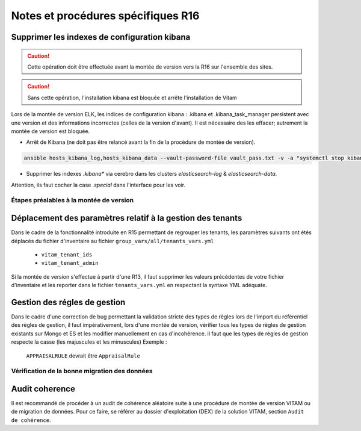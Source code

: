 Notes et procédures spécifiques R16
###################################

Supprimer les indexes de configuration kibana
---------------------------------------------

.. caution:: Cette opération doit être effectuée avant la montée de version vers la R16 sur l'ensemble des sites.

.. caution:: Sans cette opération, l'installation kibana est bloquée et arrête l'installation de Vitam

Lors de la montée de version ELK, les indices de configuration kibana : .kibana et .kibana_task_manager persistent avec une version et des informations incorrectes (celles de la version d'avant). Il est nécessaire des les effacer; autrement la montée de version est bloquée.

- Arrêt de Kibana (ne doit pas être relancé avant la fin de la procédure de montée de version).

.. code-block:: bash

  ansible hosts_kibana_log,hosts_kibana_data --vault-password-file vault_pass.txt -v -a "systemctl stop kibana" -i environments/<inventaire>

..

- Supprimer les indexes `.kibana*` via cerebro dans les clusters `elasticsearch-log` & `elasticsearch-data`.

Attention, ils faut cocher la case `.special` dans l'interface pour les voir.

Étapes préalables à la montée de version
========================================

Déplacement des paramètres relatif à la gestion des tenants
-----------------------------------------------------------

Dans le cadre de la fonctionnalité introduite en R15 permettant de regrouper les tenants, les paramètres suivants ont étés déplacés du fichier d'inventaire au fichier ``group_vars/all/tenants_vars.yml``

  - ``vitam_tenant_ids``
  - ``vitam_tenant_admin``

Si la montée de version s'effectue à partir d'une R13, il faut supprimer les valeurs précédentes de votre fichier d'inventaire et les reporter dans le fichier ``tenants_vars.yml`` en respectant la syntaxe YML adéquate.

.. seealso:: Se référer à la documentation d'installation pour plus d'informations concernant le fichier ``environments/group_vars/all/tenants_vars.yml``

Gestion des régles de gestion
-----------------------------

Dans le cadre d'une correction de bug permettant la validation stricte des types de règles lors de l'import du référentiel des règles de gestion,
il faut impérativement, lors d'une montée de version, vérifier tous les types de règles de gestion existants sur Mongo et ES et les modifier manuellement en cas d'incohérence.
il faut que les types de règles de gestion respecte la casse (les majuscules et les minuscules)
Exemple :
    ``APPRAISALRULE`` devrait être ``AppraisalRule``


Vérification de la bonne migration des données
==============================================

Audit coherence
---------------

Il est recommandé de procéder à un audit de cohérence aléatoire suite à une procédure de montée de version VITAM ou de migration de données.
Pour ce faire, se référer au dossier d'exploitation (DEX) de la solution VITAM, section ``Audit de cohérence``.
